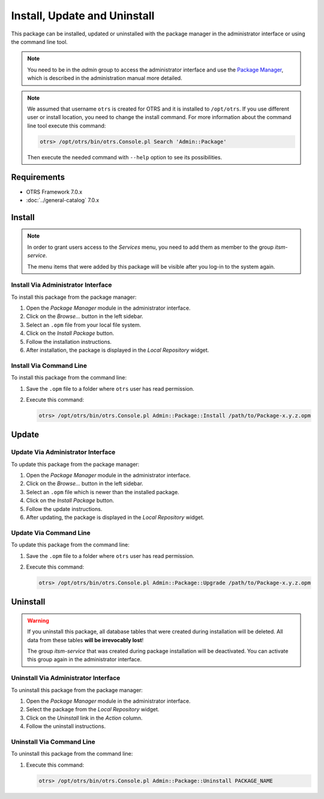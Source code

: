 Install, Update and Uninstall
=============================

This package can be installed, updated or uninstalled with the package manager in the administrator interface or using the command line tool.

.. note::

   You need to be in the *admin* group to access the administrator interface and use the `Package Manager <http://doc.otrs.com/doc/manual/admin/7.0/en/content/administration/package-manager.html>`__, which is described in the administration manual more detailed.

.. note::

   We assumed that username ``otrs`` is created for OTRS and it is installed to ``/opt/otrs``. If you use different user or install location, you need to change the install command. For more information about the command line tool execute this command:

   .. code-block:: bash

      otrs> /opt/otrs/bin/otrs.Console.pl Search 'Admin::Package'

   Then execute the needed command with ``--help`` option to see its possibilities.


Requirements
------------

- OTRS Framework 7.0.x
- :doc:`../general-catalog` 7.0.x


Install
-------

.. note::

   In order to grant users access to the *Services* menu, you need to add them as member to the group *itsm-service*.

   The menu items that were added by this package will be visible after you log-in to the system again.


Install Via Administrator Interface
~~~~~~~~~~~~~~~~~~~~~~~~~~~~~~~~~~~

To install this package from the package manager:

1. Open the *Package Manager* module in the administrator interface.
2. Click on the *Browse…* button in the left sidebar.
3. Select an ``.opm`` file from your local file system.
4. Click on the *Install Package* button.
5. Follow the installation instructions.
6. After installation, the package is displayed in the *Local Repository* widget.


Install Via Command Line
~~~~~~~~~~~~~~~~~~~~~~~~

To install this package from the command line:

1. Save the ``.opm`` file to a folder where ``otrs`` user has read permission.
2. Execute this command:

   .. code-block:: bash

      otrs> /opt/otrs/bin/otrs.Console.pl Admin::Package::Install /path/to/Package-x.y.z.opm


Update
------

Update Via Administrator Interface
~~~~~~~~~~~~~~~~~~~~~~~~~~~~~~~~~~

To update this package from the package manager:

1. Open the *Package Manager* module in the administrator interface.
2. Click on the *Browse…* button in the left sidebar.
3. Select an ``.opm`` file which is newer than the installed package.
4. Click on the *Install Package* button.
5. Follow the update instructions.
6. After updating, the package is displayed in the *Local Repository* widget.


Update Via Command Line
~~~~~~~~~~~~~~~~~~~~~~~

To update this package from the command line:

1. Save the ``.opm`` file to a folder where ``otrs`` user has read permission.
2. Execute this command:

   .. code-block:: bash

      otrs> /opt/otrs/bin/otrs.Console.pl Admin::Package::Upgrade /path/to/Package-x.y.z.opm


Uninstall
---------

.. warning::

   If you uninstall this package, all database tables that were created during installation will be deleted. All data from these tables **will be irrevocably lost**!

   The group *itsm-service* that was created during package installation will be deactivated. You can activate this group again in the administrator interface.


Uninstall Via Administrator Interface
~~~~~~~~~~~~~~~~~~~~~~~~~~~~~~~~~~~~~

To uninstall this package from the package manager:

1. Open the *Package Manager* module in the administrator interface.
2. Select the package from the *Local Repository* widget.
3. Click on the *Uninstall* link in the *Action* column.
4. Follow the uninstall instructions.


Uninstall Via Command Line
~~~~~~~~~~~~~~~~~~~~~~~~~~

To uninstall this package from the command line:

1. Execute this command:

   .. code-block:: bash

      otrs> /opt/otrs/bin/otrs.Console.pl Admin::Package::Uninstall PACKAGE_NAME
